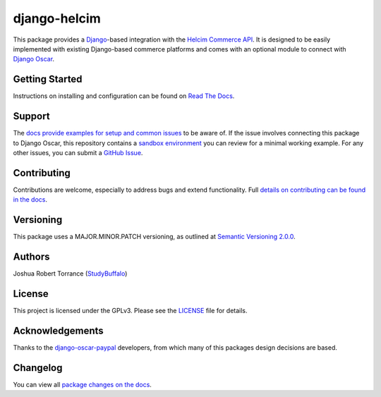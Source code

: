 ===================
django-helcim
===================

|PyPI|_ |PythonVersions| |DjangoVersions| |License|_

|BuildStatus|_ |Coverage|_

.. |PyPI| image:: https://img.shields.io/pypi/v/django-helcim.svg
   :alt: PyPI

.. _PyPI: https://pypi.org/project/django-helcim/

.. |PythonVersions| image:: https://img.shields.io/pypi/pyversions/django-helcim.svg
   :alt: PyPI - Python Version

.. |DjangoVersions| image:: https://img.shields.io/pypi/djversions/django-helcim.svg
   :alt: PyPI - Django Version

.. |BuildStatus| image:: https://travis-ci.org/studybuffalo/django-helcim.svg?branch=master
   :alt: Travis-CI build status

.. _BuildStatus: https://travis-ci.org/studybuffalo/django-helcim

.. |Coverage| image:: https://codecov.io/gh/studybuffalo/django-helcim/branch/master/graph/badge.svg
   :alt: Codecov code coverage

.. _Coverage: https://codecov.io/gh/studybuffalo/django-helcim

.. |License| image:: https://img.shields.io/github/license/studybuffalo/django-helcim.svg
   :alt: License

.. _License: https://github.com/studybuffalo/django-helcim/blob/master/LICENSE

This package provides a `Django`_-based integration with the
`Helcim Commerce API`_. It is designed to be easily implemented
with existing Django-based commerce platforms and comes with an
optional module to connect with `Django Oscar`_.

.. _Django: https://www.djangoproject.com/

.. _Helcim Commerce API: https://www.helcim.com/support/article/625-helcim-commerce-api-api-overview/

.. _Django Oscar: https://github.com/django-oscar/django-oscar

---------------
Getting Started
---------------

Instructions on installing and configuration can be found on
`Read The Docs`_.

.. _Read The Docs: https://django-helcim.readthedocs.io/en/latest/

-------
Support
-------

The `docs provide examples for setup and common issues`_ to be aware
of. If the issue involves connecting this package to Django Oscar, this
repository contains a `sandbox environment`_ you can review for a
minimal working example. For any other issues, you can submit a
`GitHub Issue`_.

.. _docs provide examples for setup and common issues: https://django-helcim.readthedocs.io/en/latest/installation.html

.. _sandbox environment: https://django-helcim.readthedocs.io/en/latest/contributing.html#sandbox-website

.. _GitHub Issue: https://github.com/studybuffalo/django-helcim/issues

------------
Contributing
------------

Contributions are welcome, especially to address bugs and extend
functionality. Full `details on contributing can be found in the docs`_.

.. _details on contributing can be found in the docs: https://django-helcim.readthedocs.io/en/latest/contributing.html

----------
Versioning
----------

This package uses a MAJOR.MINOR.PATCH versioning, as outlined at
`Semantic Versioning 2.0.0`_.

.. _Semantic Versioning 2.0.0: https://semver.org/

-------
Authors
-------

Joshua Robert Torrance (StudyBuffalo_)

.. _StudyBuffalo: https://github.com/studybuffalo

-------
License
-------

This project is licensed under the GPLv3. Please see the LICENSE_ file for details.

.. _LICENSE: https://github.com/studybuffalo/django-helcim/blob/master/LICENSE

----------------
Acknowledgements
----------------

Thanks to the `django-oscar-paypal`_ developers, from which many of this
packages design decisions are based.

.. _django-oscar-paypal: https://github.com/django-oscar/django-oscar-paypal

---------
Changelog
---------

You can view all `package changes on the docs`_.

.. _package changes on the docs: https://django-helcim.readthedocs.io/en/latest/changelog.html
